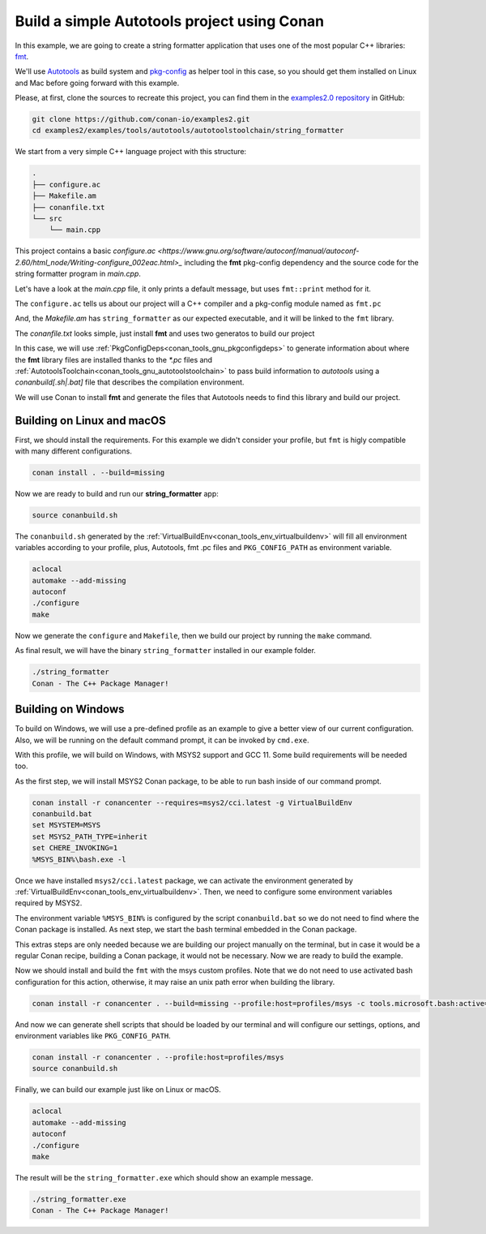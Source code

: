.. _examples_tools_autotools_autotools_toolchain_build_project_autotools_toolchain:

Build a simple Autotools project using Conan
============================================

In this example, we are going to create a string formatter application
that uses one of the most popular C++ libraries: `fmt <https://fmt.dev/latest/index.html/>`__.

We'll use `Autotools <https://www.gnu.org/software/automake/manual/html_node/Autotools-Introduction.html>`_ as build system and `pkg-config <https://www.freedesktop.org/wiki/Software/pkg-config/>`_ as helper tool in this case, so you should get them installed
on Linux and Mac before going forward with this example.

Please, at first, clone the sources to recreate this project, you can find them in the
`examples2.0 repository <https://github.com/conan-io/examples2>`_ in GitHub:

.. code-block:: shell

    git clone https://github.com/conan-io/examples2.git
    cd examples2/examples/tools/autotools/autotoolstoolchain/string_formatter

We start from a very simple C++ language project with this structure:

.. code-block:: text

    .
    ├── configure.ac
    ├── Makefile.am
    ├── conanfile.txt
    └── src
        └── main.cpp

This project contains a basic `configure.ac <https://www.gnu.org/software/autoconf/manual/autoconf-2.60/html_node/Writing-configure_002eac.html>_` including the **fmt** pkg-config dependency and the
source code for the string formatter program in *main.cpp*.

Let's have a look at the *main.cpp* file, it only prints a default message, but uses ``fmt::print`` method for it.

.. code-block:: cpp
    :caption: **main.c**

    #include <cstdlib>
    #include <fmt/core.h>

    int main() {
        fmt::print("{} - The C++ Package Manager!\n", "Conan");
        return EXIT_SUCCESS;
    }

The ``configure.ac`` tells us about our project will a C++ compiler and a pkg-config module named as ``fmt.pc``

.. code-block:: text
    :caption: **configure.ac**

    AC_INIT([stringformatter], [0.1.0])
    AM_INIT_AUTOMAKE([1.10 -Wall no-define foreign])
    AC_CONFIG_SRCDIR([src/main.cpp])
    AC_CONFIG_FILES([Makefile])
    PKG_CHECK_MODULES([fmt], [fmt])
    AC_PROG_CXX
    AC_OUTPUT

And, the *Makefile.am* has ``string_formatter`` as our expected executable, and it will be linked to the ``fmt`` library.

.. code-block:: text
    :caption: **Mafile.am**

    AUTOMAKE_OPTIONS = subdir-objects
    ACLOCAL_AMFLAGS = ${ACLOCAL_FLAGS}

    bin_PROGRAMS = string_formatter
    string_formatter_SOURCES = src/main.cpp
    string_formatter_CPPFLAGS = $(fmt_CFLAGS)
    string_formatter_LDADD = $(fmt_LIBS)


The *conanfile.txt* looks simple, just install **fmt** and uses two generatos to build our project

.. code-block:: ini
    :caption: **conanfile.txt**

    [requires]
    fmt/9.1.0

    [generators]
    AutotoolsToolchain
    PkgConfigDeps

In this case, we will use :ref:`PkgConfigDeps<conan_tools_gnu_pkgconfigdeps>` to generate information about where the **fmt** library
files are installed thanks to the `*.pc` files and :ref:`AutotoolsToolchain<conan_tools_gnu_autotoolstoolchain>` to pass build information
to *autotools* using a `conanbuild[.sh|.bat]` file that describes the compilation environment.

We will use Conan to install **fmt** and generate the files that Autotools needs to find this library and build our project.


Building on Linux and macOS
---------------------------

First, we should install the requirements. For this example we didn't consider your profile, but ``fmt`` is higly compatible with many different configurations.

.. code-block:: shell

    conan install . --build=missing

Now we are ready to build and run our **string_formatter** app:

.. code-block:: shell

    source conanbuild.sh

The ``conanbuild.sh`` generated by the :ref:`VirtualBuildEnv<conan_tools_env_virtualbuildenv>` will fill all environment
variables according to your profile, plus, Autotools, fmt .pc files and ``PKG_CONFIG_PATH`` as environment variable.

.. code-block:: shell

    aclocal
    automake --add-missing
    autoconf
    ./configure
    make

Now we generate the ``configure`` and ``Makefile``, then we build our project by running the ``make`` command.

As final result, we will have the binary ``string_formatter`` installed in our example folder.

.. code-block:: shell

    ./string_formatter
    Conan - The C++ Package Manager!


Building on Windows
-------------------

To build on Windows, we will use a pre-defined profile as an example to give a better view of our current configuration.
Also, we will be running on the default command prompt, it can be invoked by ``cmd.exe``.

.. code-block:: ini
    :caption: **profiles/msys2**

    [settings]
    arch=x86_64
    build_type=Release
    compiler=gcc
    compiler.exception=seh
    compiler.libcxx=libstdc++
    compiler.threads=posix
    compiler.version=11
    os=Windows
    [options]
    */*:shared=True
    [conf]
    tools.cmake.cmaketoolchain:generator=MSYS Makefiles
    tools.microsoft.bash:subsystem=msys2
    tools.microsoft.bash:active=True
    [tool_requires]
    msys2/cci.latest
    autoconf/2.71
    automake/1.16.5
    pkgconf/1.9.3
    [buildenv]
    CC=gcc
    CXX=g++

With this profile, we will build on Windows, with MSYS2 support and GCC 11. Some build requirements will be needed too.

As the first step, we will install MSYS2 Conan package, to be able to run bash inside of our command prompt.

.. code-block:: batch

    conan install -r conancenter --requires=msys2/cci.latest -g VirtualBuildEnv
    conanbuild.bat
    set MSYSTEM=MSYS
    set MSYS2_PATH_TYPE=inherit
    set CHERE_INVOKING=1
    %MSYS_BIN%\bash.exe -l

Once we have installed ``msys2/cci.latest`` package, we can activate the environment generated by :ref:`VirtualBuildEnv<conan_tools_env_virtualbuildenv>`.
Then, we need to configure some environment variables required by MSYS2.

The environment variable ``%MSYS_BIN%`` is configured by the script ``conanbuild.bat`` so we do not need to find where the Conan package is installed.
As next step, we start the bash terminal embedded in the Conan package.

This extras steps are only needed because we are building our project manually on the terminal,
but in case it would be a regular Conan recipe, building a Conan package, it would not be necessary.
Now we are ready to build the example.

Now we should install and build the ``fmt`` with the msys custom profiles.
Note that we do not need to use activated bash configuration for this action, otherwise, it may raise an unix path error when building the library.

.. code-block:: shell

    conan install -r conancenter . --build=missing --profile:host=profiles/msys -c tools.microsoft.bash:active=False

And now we can generate shell scripts that should be loaded by our terminal and will configure our settings, options, and environment variables like ``PKG_CONFIG_PATH``.

.. code-block:: shell

    conan install -r conancenter . --profile:host=profiles/msys
    source conanbuild.sh

Finally, we can build our example just like on Linux or macOS.

.. code-block:: shell

    aclocal
    automake --add-missing
    autoconf
    ./configure
    make

The result will be the ``string_formatter.exe`` which should show an example message.

.. code-block:: shell

    ./string_formatter.exe
    Conan - The C++ Package Manager!
